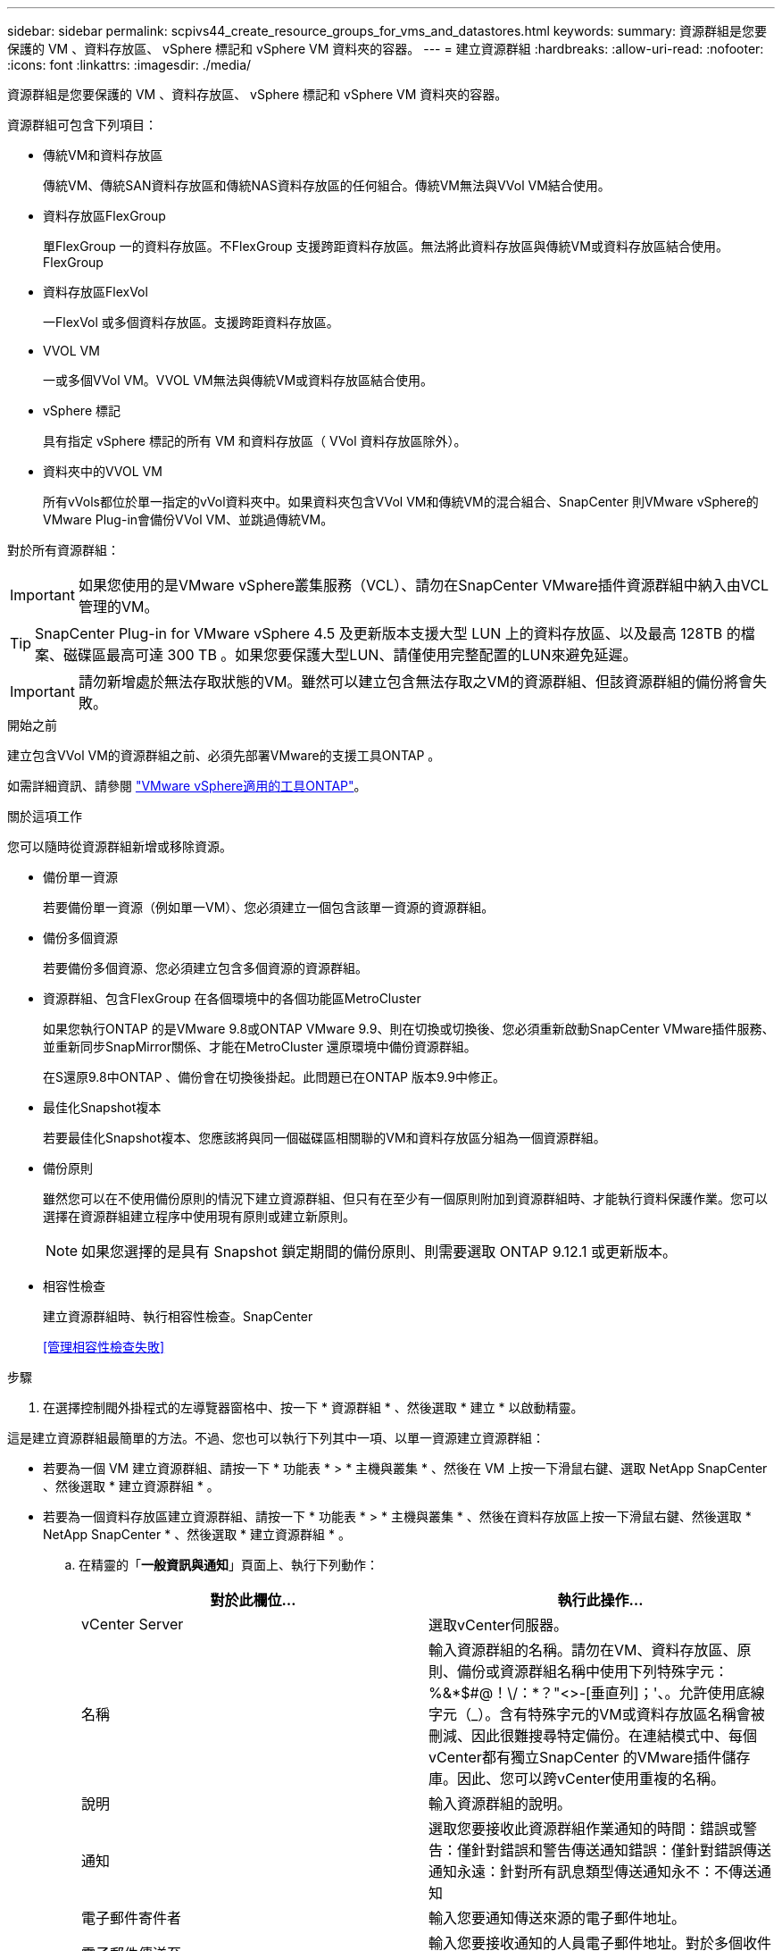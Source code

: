 ---
sidebar: sidebar 
permalink: scpivs44_create_resource_groups_for_vms_and_datastores.html 
keywords:  
summary: 資源群組是您要保護的 VM 、資料存放區、 vSphere 標記和 vSphere VM 資料夾的容器。 
---
= 建立資源群組
:hardbreaks:
:allow-uri-read: 
:nofooter: 
:icons: font
:linkattrs: 
:imagesdir: ./media/


[role="lead"]
資源群組是您要保護的 VM 、資料存放區、 vSphere 標記和 vSphere VM 資料夾的容器。

資源群組可包含下列項目：

* 傳統VM和資料存放區
+
傳統VM、傳統SAN資料存放區和傳統NAS資料存放區的任何組合。傳統VM無法與VVol VM結合使用。

* 資料存放區FlexGroup
+
單FlexGroup 一的資料存放區。不FlexGroup 支援跨距資料存放區。無法將此資料存放區與傳統VM或資料存放區結合使用。FlexGroup

* 資料存放區FlexVol
+
一FlexVol 或多個資料存放區。支援跨距資料存放區。

* VVOL VM
+
一或多個VVol VM。VVOL VM無法與傳統VM或資料存放區結合使用。

* vSphere 標記
+
具有指定 vSphere 標記的所有 VM 和資料存放區（ VVol 資料存放區除外）。

* 資料夾中的VVOL VM
+
所有vVols都位於單一指定的vVol資料夾中。如果資料夾包含VVol VM和傳統VM的混合組合、SnapCenter 則VMware vSphere的VMware Plug-in會備份VVol VM、並跳過傳統VM。



對於所有資源群組：


IMPORTANT: 如果您使用的是VMware vSphere叢集服務（VCL）、請勿在SnapCenter VMware插件資源群組中納入由VCL管理的VM。


TIP: SnapCenter Plug-in for VMware vSphere 4.5 及更新版本支援大型 LUN 上的資料存放區、以及最高 128TB 的檔案、磁碟區最高可達 300 TB 。如果您要保護大型LUN、請僅使用完整配置的LUN來避免延遲。


IMPORTANT: 請勿新增處於無法存取狀態的VM。雖然可以建立包含無法存取之VM的資源群組、但該資源群組的備份將會失敗。

.開始之前
建立包含VVol VM的資源群組之前、必須先部署VMware的支援工具ONTAP 。

如需詳細資訊、請參閱 https://docs.netapp.com/us-en/ontap-tools-vmware-vsphere/index.html["VMware vSphere適用的工具ONTAP"^]。

.關於這項工作
您可以隨時從資源群組新增或移除資源。

* 備份單一資源
+
若要備份單一資源（例如單一VM）、您必須建立一個包含該單一資源的資源群組。

* 備份多個資源
+
若要備份多個資源、您必須建立包含多個資源的資源群組。

* 資源群組、包含FlexGroup 在各個環境中的各個功能區MetroCluster
+
如果您執行ONTAP 的是VMware 9.8或ONTAP VMware 9.9、則在切換或切換後、您必須重新啟動SnapCenter VMware插件服務、並重新同步SnapMirror關係、才能在MetroCluster 還原環境中備份資源群組。

+
在S還原9.8中ONTAP 、備份會在切換後掛起。此問題已在ONTAP 版本9.9中修正。

* 最佳化Snapshot複本
+
若要最佳化Snapshot複本、您應該將與同一個磁碟區相關聯的VM和資料存放區分組為一個資源群組。

* 備份原則
+
雖然您可以在不使用備份原則的情況下建立資源群組、但只有在至少有一個原則附加到資源群組時、才能執行資料保護作業。您可以選擇在資源群組建立程序中使用現有原則或建立新原則。

+

NOTE: 如果您選擇的是具有 Snapshot 鎖定期間的備份原則、則需要選取 ONTAP 9.12.1 或更新版本。



* 相容性檢查
+
建立資源群組時、執行相容性檢查。SnapCenter

+
<<管理相容性檢查失敗>>



.步驟
. 在選擇控制閥外掛程式的左導覽器窗格中、按一下 * 資源群組 * 、然後選取 * 建立 * 以啟動精靈。


這是建立資源群組最簡單的方法。不過、您也可以執行下列其中一項、以單一資源建立資源群組：

* 若要為一個 VM 建立資源群組、請按一下 * 功能表 * > * 主機與叢集 * 、然後在 VM 上按一下滑鼠右鍵、選取 NetApp SnapCenter 、然後選取 * 建立資源群組 * 。
* 若要為一個資料存放區建立資源群組、請按一下 * 功能表 * > * 主機與叢集 * 、然後在資料存放區上按一下滑鼠右鍵、然後選取 * NetApp SnapCenter * 、然後選取 * 建立資源群組 * 。
+
.. 在精靈的「*一般資訊與通知*」頁面上、執行下列動作：
+
|===
| 對於此欄位… | 執行此操作… 


| vCenter Server | 選取vCenter伺服器。 


| 名稱 | 輸入資源群組的名稱。請勿在VM、資料存放區、原則、備份或資源群組名稱中使用下列特殊字元：%&*$#@！\/：*？"<>-[垂直列]；'、。允許使用底線字元（_）。含有特殊字元的VM或資料存放區名稱會被刪減、因此很難搜尋特定備份。在連結模式中、每個vCenter都有獨立SnapCenter 的VMware插件儲存庫。因此、您可以跨vCenter使用重複的名稱。 


| 說明 | 輸入資源群組的說明。 


| 通知 | 選取您要接收此資源群組作業通知的時間：錯誤或警告：僅針對錯誤和警告傳送通知錯誤：僅針對錯誤傳送通知永遠：針對所有訊息類型傳送通知永不：不傳送通知 


| 電子郵件寄件者 | 輸入您要通知傳送來源的電子郵件地址。 


| 電子郵件傳送至 | 輸入您要接收通知的人員電子郵件地址。對於多個收件者、請使用一個逗號分隔電子郵件地址。 


| 電子郵件主旨 | 輸入您要用於通知電子郵件的主旨。 


| 最新Snapshot名稱  a| 
如果您想要將字尾「_Recent」新增至最新的Snapshot複本、請勾選此方塊。「_Recent」字尾會取代日期和時間戳記。


NOTE: 系統會針對附加至資源群組的每個原則建立「_Recent」備份。因此、具有多個原則的資源群組將會有多個「_Recent」備份。請勿手動重新命名「_Recent」備份。



| 自訂Snapshot格式  a| 
如果您要使用自訂格式來命名Snapshot複本名稱、請勾選此方塊並輸入名稱格式。

*** 此功能預設為停用。
*** 預設的Snapshot複本名稱使用格式 `<ResourceGroup>_<Date-TimeStamp>`
不過、您可以使用變數$Resource Group、$Policy、$HostName、$ScheduleType和$CustomText來指定自訂格式。使用自訂名稱欄位中的下拉式清單、選取您要使用的變數及其使用順序。
如果您選取$CustomText、則名稱格式為 `<CustomName>_<Date-TimeStamp>`。在所提供的其他方塊中輸入自訂文字。
[ 附註 ] ：
如果您也選取「 _Recent 」尾碼、則必須確定自訂 Snapshot 名稱在資料存放區中是唯一的、因此您應該將 $ResourceGroup 和 $Policy 變數新增至名稱。
*** 名稱中特殊字元的特殊字元、請遵循名稱欄位的相同準則。


|===
.. 在「*資源*」頁面上、執行下列動作：
+
|===
| 對於此欄位… | 執行此操作… 


| 範圍 | 選取您要保護的資源類型：
* 資料存放區（一或多個指定資料存放區中的所有傳統 VM ）。您無法選取VVol資料存放區。
*虛擬機器（個別的傳統VM或VVol VM；在欄位中、您必須瀏覽至包含VM或VVol VM的資料存放區）。
您無法在FlexGroup 不支援的資料存放區中選取個別VM。
* 標記
僅 NFS 和 VMFS 資料存放區、以及虛擬機器和 vVol 虛擬機器支援標籤型資料存放區保護。
* VM 資料夾（指定資料夾中的所有 vVol VM ；在快顯欄位中、您必須瀏覽至資料夾所在的資料中心） 


| 資料中心 | 瀏覽至您要新增的VM或資料存放區或資料夾。
資源群組中的虛擬機器和資料存放區名稱必須是唯一的。 


| 可用的實體 | 選取您要保護的資源、然後按一下*>*、將您的選擇移至「選取的實體」清單。 
|===
+
當您按一下*下一步*時、系統會先檢查SnapCenter 哪些是由哪個系統管理、並與所選資源所在的儲存設備相容。

+
如果SnapCenter 顯示訊息「民選<resource-name> is not s版本 相容」、表示所選的資源與SnapCenter 該資源不相容。請參閱 <<管理相容性檢查失敗>> 以取得更多資訊。

+
若要從備份中全域排除一或多個資料存放區、您必須在「shCBR.override」組態檔的「globe.ds.exclite.Pattern」內容中指定資料存放區名稱。請參閱 <<scpivs44_properties_you_can_override.adoc#Properties you can override,您可以置換的內容>>。

.. 在「*擴充磁碟*」頁面上、針對多個資料存放區中具有多個VMDK的VM選取一個選項：
+
*** 永遠排除所有跨距資料存放區（這是資料存放區的預設值）。
*** 一律包含所有跨距資料存放區（這是 VM 的預設值）。
*** 手動選取要包含的跨距資料存放區
+
不支援FlexGroup 將跨距VM用於不支援的資料存放區和vVol資料存放區。



.. 在「*原則*」頁面上、選取或建立一或多個備份原則、如下表所示：
+
|===
| 使用… | 執行此操作… 


| 現有原則 | 從清單中選取一或多個原則。 


| 新原則  a| 
... 選擇* Create *（建立*）。
... 完成「新增備份原則」精靈、返回「建立資源群組」精靈。


|===
+
在「連結模式」中、清單會包含所有連結vCenter的原則。您必須選取與資源群組位於同一個vCenter上的原則。

.. 在「*排程*」頁面上、為每個選取的原則設定備份排程。
+
image:scpivs44_image18.png["建立資源群組視窗"]

+
在「開始時間」欄位中、輸入零以外的日期和時間。日期格式必須為「日/月/年」。

+
當您在*每*欄位中選取天數時、備份會在每月第1天執行、之後則會在指定的每個時間間隔執行。例如、如果您選取*每2天*選項、則會在整個月內於第1、3、5、7等時間執行備份、無論開始日期是偶數或odd。

+
您必須填寫每個欄位。VMware vCenter外掛程式會在部署VMware外掛程式的時區建立排程。SnapCenter SnapCenter您可以使用SnapCenter VMware vSphere GUI的VMware vSphere GUI適用的VMware vCenter外掛程式來修改時區。

+
link:scpivs44_modify_the_time_zones.html["修改備份的時區"]。

.. 檢閱摘要、然後按一下「*完成*」。
+
按一下「*完成*」之前、您可以返回精靈中的任何頁面並變更資訊。

+
按一下「*完成*」之後、新的資源群組就會新增到資源群組清單中。

+

NOTE: 如果備份中任何VM的靜止作業失敗、則即使所選的原則已選取VM一致性、備份也會標示為不符合VM。在這種情況下、有些VM可能會成功靜止。







== 管理相容性檢查失敗

當您嘗試建立資源群組時、會執行相容性檢查。SnapCenter

不相容的原因可能是：

* VMDK位於不受支援的儲存設備上、例如ONTAP 在7-Mode或非ONTAP裝置上執行的VMware系統上。
* 資料存放區位於執行叢集Data ONTAP 式NetApp版本的NetApp儲存設備上。
+
4.x版支援還原8.3.1及更新版本。SnapCenter ONTAP

+
VMware vSphere的VMware vCenter外掛程式不會針對所有的VMware版本執行相容性檢查、僅適用於版本8.2.1及更早版本。SnapCenter ONTAP ONTAP因此、請務必查看 https://imt.netapp.com/matrix/imt.jsp?components=112310;&solution=1517&isHWU&src=IMT["NetApp互通性對照表工具IMT （不含）"^] 以取得SnapCenter 有關支援的最新資訊。

* 共享的PCI設備已連接至VM。
* 未在SnapCenter 不使用的情況下設定偏好的IP。
* 您尚未將儲存虛擬機器（SVM）管理IP新增SnapCenter 至
* 儲存VM已關閉。


若要修正相容性錯誤、請執行下列步驟：

. 確定儲存VM正在執行。
. 請確定VM所在的儲存系統已新增至SnapCenter VMware vSphere的VMware vSphere資源清冊的VMware外掛程式。
. 請確定儲存VM已新增SnapCenter 至Sure。使用VMware vSphere用戶端GUI上的「Add storage system（新增儲存系統）」選項。
. 如果NetApp和非NetApp資料存放區上都有VM的跨距VM、請將VMDK移至NetApp資料存放區。

